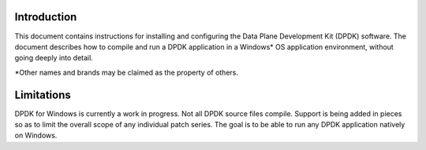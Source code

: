 ..  SPDX-License-Identifier: BSD-3-Clause
    Copyright(c) 2019 Intel Corporation.

Introduction
============

This document contains instructions for installing and configuring the Data
Plane Development Kit (DPDK) software. The document describes how to compile
and run a DPDK application in a Windows* OS application environment, without
going deeply into detail.

\*Other names and brands may be claimed as the property of others.

Limitations
===========

DPDK for Windows is currently a work in progress. Not all DPDK source files
compile. Support is being added in pieces so as to limit the overall scope
of any individual patch series. The goal is to be able to run any DPDK
application natively on Windows.
